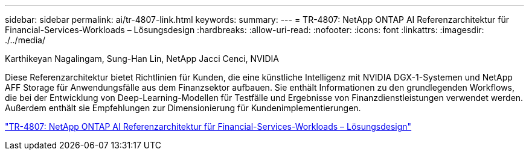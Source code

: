 ---
sidebar: sidebar 
permalink: ai/tr-4807-link.html 
keywords:  
summary:  
---
= TR-4807: NetApp ONTAP AI Referenzarchitektur für Financial-Services-Workloads – Lösungsdesign
:hardbreaks:
:allow-uri-read: 
:nofooter: 
:icons: font
:linkattrs: 
:imagesdir: ./../media/


Karthikeyan Nagalingam, Sung-Han Lin, NetApp Jacci Cenci, NVIDIA

[role="lead"]
Diese Referenzarchitektur bietet Richtlinien für Kunden, die eine künstliche Intelligenz mit NVIDIA DGX-1-Systemen und NetApp AFF Storage für Anwendungsfälle aus dem Finanzsektor aufbauen. Sie enthält Informationen zu den grundlegenden Workflows, die bei der Entwicklung von Deep-Learning-Modellen für Testfälle und Ergebnisse von Finanzdienstleistungen verwendet werden. Außerdem enthält sie Empfehlungen zur Dimensionierung für Kundenimplementierungen.

link:https://www.netapp.com/pdf.html?item=/media/17205-tr4807pdf.pdf["TR-4807: NetApp ONTAP AI Referenzarchitektur für Financial-Services-Workloads – Lösungsdesign"^]
